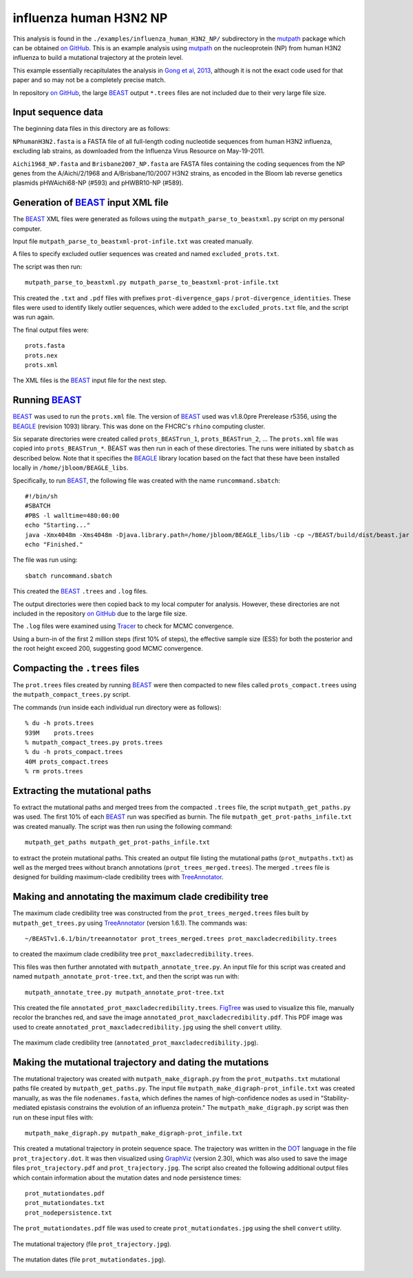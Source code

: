 =============================================================
influenza human H3N2 NP
=============================================================

This analysis is found in the ``./examples/influenza_human_H3N2_NP/`` subdirectory in the `mutpath`_ package which can be obtained `on GitHub`_. This is an example analysis using `mutpath`_ on the nucleoprotein (NP) from human H3N2 influenza to build a mutational trajectory at the protein level.

This example essentially recapitulates the analysis in `Gong et al, 2013`_, although it is not the exact code used for that paper and so may not be a completely precise match.

In repository `on GitHub`_, the large `BEAST`_ output ``*.trees`` files are not included due to their very large file size.

Input sequence data
---------------------
The beginning data files in this directory are as follows:

``NPhumanH3N2.fasta`` is a FASTA file of all full-length coding nucleotide sequences from human H3N2 influenza, excluding lab strains, as downloaded from the Influenza Virus Resource on May-19-2011.

``Aichi1968_NP.fasta`` and ``Brisbane2007_NP.fasta`` are FASTA files containing the coding sequences from the NP genes from the A/Aichi/2/1968 and A/Brisbane/10/2007 H3N2 strains, as encoded in the Bloom lab reverse genetics plasmids pHWAichi68-NP (#593) and pHWBR10-NP (#589).


Generation of `BEAST`_ input XML file
----------------------------------------
The `BEAST`_ XML files were generated as follows using the ``mutpath_parse_to_beastxml.py`` script on my personal computer.

Input file ``mutpath_parse_to_beastxml-prot-infile.txt`` was created manually.

A files to specify excluded outlier sequences was created and named ``excluded_prots.txt``.

The script was then run::

    mutpath_parse_to_beastxml.py mutpath_parse_to_beastxml-prot-infile.txt

This created the ``.txt`` and ``.pdf`` files with prefixes ``prot-divergence_gaps`` / ``prot-divergence_identities``. These files were used to identify likely outlier sequences, which were added to the ``excluded_prots.txt`` file, and the script was run again.

The final output files were::

    prots.fasta
    prots.nex
    prots.xml

The XML files is the `BEAST`_ input file for the next step.


Running `BEAST`_
------------------
`BEAST`_ was used to run the ``prots.xml`` file. The version of `BEAST`_ used was v1.8.0pre Prerelease r5356, using the `BEAGLE`_ (revision 1093) library. This was done on the FHCRC's ``rhino`` computing cluster.

Six separate directories were created called ``prots_BEASTrun_1``, ``prots_BEASTrun_2``, ... The ``prots.xml`` file was copied into ``prots_BEASTrun_*``.
BEAST was then run in each of these directories. The runs were initiated by ``sbatch`` as described below. Note that it specifies the `BEAGLE`_ library location based on the fact that these have been installed locally in ``/home/jbloom/BEAGLE_libs``.

Specifically, to run `BEAST`_, the following file was created with the name ``runcommand.sbatch``::

    #!/bin/sh
    #SBATCH
    #PBS -l walltime=480:00:00
    echo "Starting..."
    java -Xmx4048m -Xms4048m -Djava.library.path=/home/jbloom/BEAGLE_libs/lib -cp ~/BEAST/build/dist/beast.jar dr.app.beast.BeastMain -beagle prots.xml > screenlog.txt
    echo "Finished."

The file was run using::

    sbatch runcommand.sbatch

This created the `BEAST`_ ``.trees`` and ``.log`` files.

The output directories were then copied back to my local computer for analysis. However, these directories are not included in the repository `on GitHub`_ due to the large file size.

The ``.log`` files were examined using `Tracer`_ to check for MCMC convergence. 

Using a burn-in of the first 2 million steps (first 10% of steps), the effective sample size (ESS) for both the posterior and the root height exceed 200, suggesting good MCMC convergence.


Compacting the ``.trees`` files
--------------------------------
The ``prot.trees`` files created by running `BEAST`_ were then compacted to new files called ``prots_compact.trees`` using the ``mutpath_compact_trees.py`` script.

The commands (run inside each individual run directory were as follows)::

    % du -h prots.trees
    939M    prots.trees
    % mutpath_compact_trees.py prots.trees
    % du -h prots_compact.trees
    40M prots_compact.trees
    % rm prots.trees


Extracting the mutational paths
----------------------------------
To extract the mutational paths and merged trees from the compacted ``.trees`` file, the script ``mutpath_get_paths.py`` was used. The first 10% of each `BEAST`_ run was specified as burnin. The file ``mutpath_get_prot-paths_infile.txt`` was created manually.
The script was then run using the following command::

    mutpath_get_paths mutpath_get_prot-paths_infile.txt

to extract the protein mutational paths. This created an output file listing the mutational paths (``prot_mutpaths.txt``) as well as the merged trees without branch annotations (``prot_trees_merged.trees``). The merged ``.trees`` file is designed for building maximum-clade credibility trees with `TreeAnnotator`_.


Making and annotating the maximum clade credibility tree
------------------------------------------------------------
The maximum clade credibility tree was constructed from the ``prot_trees_merged.trees`` files built by ``mutpath_get_trees.py`` using `TreeAnnotator`_ (version 1.6.1). The commands was::

    ~/BEASTv1.6.1/bin/treeannotator prot_trees_merged.trees prot_maxcladecredibility.trees

to created the maximum clade credibility tree ``prot_maxcladecredibility.trees``.

This files was then further annotated with ``mutpath_annotate_tree.py``. An input file for this script was created and named ``mutpath_annotate_prot-tree.txt``, and then the script was run with::

    mutpath_annotate_tree.py mutpath_annotate_prot-tree.txt

This created the file ``annotated_prot_maxcladecredibility.trees``. `FigTree`_ was used to visualize this file, manually recolor the branches red, and save the image ``annotated_prot_maxcladecredibility.pdf``. This PDF image was used to create ``annotated_prot_maxcladecredibility.jpg`` using the shell ``convert`` utility.

.. figure:: ../examples/influenza_human_H3N2_NP/annotated_prot_maxcladecredibility.jpg
   :width: 65 %
   :align: center
   :alt: maximum clade credibility tree

   The maximum clade credibility tree (``annotated_prot_maxcladecredibility.jpg``).


Making the mutational trajectory and dating the mutations
------------------------------------------------------------
The mutational trajectory was created with ``mutpath_make_digraph.py`` from the ``prot_mutpaths.txt`` mutational paths file created by ``mutpath_get_paths.py``. The input file ``mutpath_make_digraph-prot_infile.txt`` was created manually, as was the file ``nodenames.fasta``, which defines the names of high-confidence nodes as used in "Stability-mediated epistasis constrains the evolution of an influenza protein." The ``mutpath_make_digraph.py`` script was then run on these input files with::

    mutpath_make_digraph.py mutpath_make_digraph-prot_infile.txt

This created a mutational trajectory in protein sequence space.
The trajectory was written in the `DOT`_ language in the file ``prot_trajectory.dot``.
It was then visualized using `GraphViz`_ (version 2.30), which was also used to save the image files ``prot_trajectory.pdf`` and ``prot_trajectory.jpg``. The script also created the following additional output files which contain information about the mutation dates and node persistence times::

    prot_mutationdates.pdf
    prot_mutationdates.txt
    prot_nodepersistence.txt

The ``prot_mutationdates.pdf`` file was used to create ``prot_mutationdates.jpg`` using the shell ``convert`` utility.

.. figure:: ../examples/influenza_human_H3N2_NP/prot_trajectory.jpg
   :width: 50 %
   :align: center
   :alt: the mutational trajectory

   The mutational trajectory (file ``prot_trajectory.jpg``).

.. figure:: ../examples/influenza_human_H3N2_NP/prot_mutationdates.jpg
   :width: 40 %
   :align: center
   :alt: the mutation dates

   The mutation dates (file ``prot_mutationdates.jpg``).



.. _`BEAGLE`: http://beast.bio.ed.ac.uk/BEAGLE
.. _`BEAST`: http://beast.bio.ed.ac.uk/Main_Page
.. _`Tracer`: http://beast.bio.ed.ac.uk/Main_Page
.. _`TreeAnnotator` : http://beast.bio.ed.ac.uk/TreeAnnotator
.. _`FigTree` : http://tree.bio.ed.ac.uk/software/figtree/
.. _`on GitHub`: https://github.com/jbloom/mutpath
.. _`Jesse Bloom`: http://labs.fhcrc.org/bloom/
.. _`GraphViz`: http://www.graphviz.org/
.. _`DOT` : http://www.graphviz.org/doc/info/lang.html
.. _`Gong et al, 2013`: http://elife.elifesciences.org/content/2/e00631
.. _`mutpath` : https://github.com/jbloom/mutpath/

